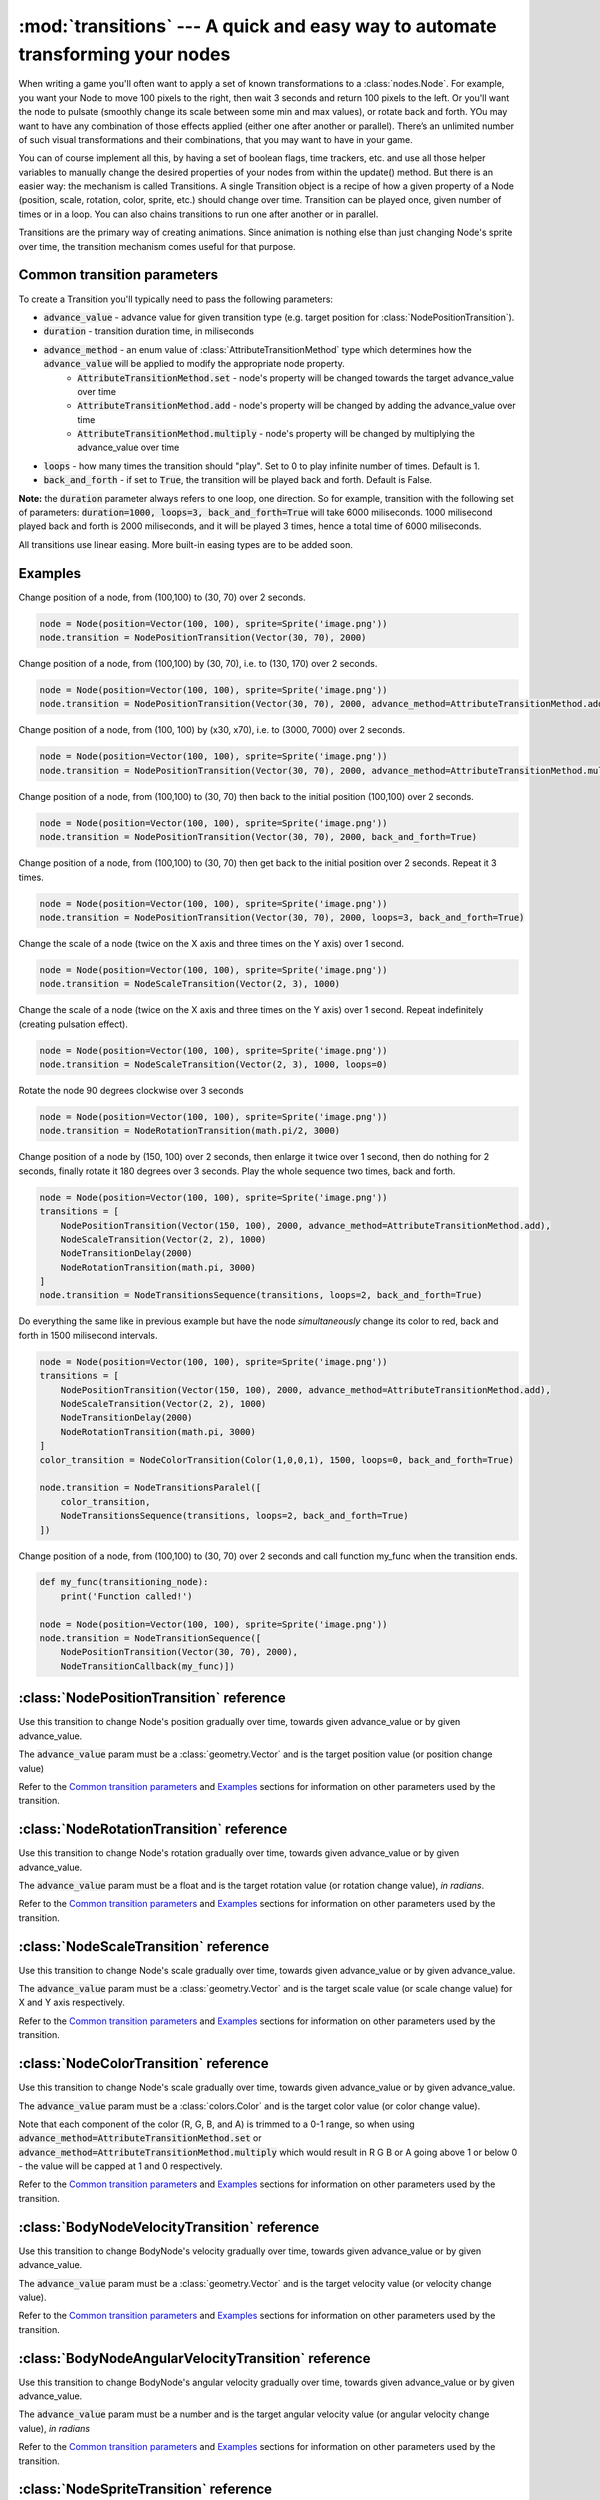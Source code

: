 :mod:`transitions` --- A quick and easy way to automate transforming your nodes
===============================================================================
.. module:: transitions
    :synopsis: A quick and easy way to automate transforming your nodes

When writing a game you'll often want to apply a set of known transformations to a :class:`nodes.Node`. For example, you want your
Node to move 100 pixels to the right, then wait 3 seconds and return 100 pixels to the left. Or you'll want the node
to pulsate (smoothly change its scale between some min and max values), or rotate back and forth. YOu may want to have
any combination of those effects applied (either one after another or parallel). There’s an unlimited number of such
visual transformations and their combinations, that you may want to have in your game.

You can of course implement all this, by having a set of boolean flags, time trackers, etc. and use all those helper
variables to manually change the desired properties of your nodes from within the update() method. But there is an
easier way: the mechanism is called Transitions. A single Transition object is a recipe of how a given property
of a Node (position, scale, rotation, color, sprite, etc.) should change over time. Transition can be played once,
given number of times or in a loop. You can also chains transitions to run one after another or in parallel.

Transitions are the primary way of creating animations. Since animation is nothing else than just
changing Node's sprite over time, the transition mechanism comes useful for that purpose.


Common transition parameters
----------------------------

To create a Transition you'll typically need to pass the following parameters:

* :code:`advance_value` - advance value for given transition type (e.g. target position for :class:`NodePositionTransition`).
* :code:`duration` - transition duration time, in miliseconds
* :code:`advance_method` - an enum value of :class:`AttributeTransitionMethod` type which determines how the :code:`advance_value` will be applied to modify the appropriate node property.
    * :code:`AttributeTransitionMethod.set` - node's property will be changed towards the target advance_value over time
    * :code:`AttributeTransitionMethod.add` - node's property will be changed by adding the advance_value over time
    * :code:`AttributeTransitionMethod.multiply` - node's property will be changed by multiplying the advance_value over time
* :code:`loops` - how many times the transition should "play". Set to 0 to play infinite number of times. Default is 1.
* :code:`back_and_forth` - if set to :code:`True`, the transition will be played back and forth. Default is False.

**Note:** the :code:`duration` parameter always refers to one loop, one direction. So for example, transition
with the following set of parameters: :code:`duration=1000, loops=3, back_and_forth=True` will take 6000 miliseconds.
1000 milisecond played back and forth is 2000 miliseconds, and it will be played 3 times, hence a total time
of 6000 miliseconds.

All transitions use linear easing. More built-in easing types are to be added soon.

Examples
--------

Change position of a node, from (100,100) to (30, 70) over 2 seconds.

.. code-block:: python

    node = Node(position=Vector(100, 100), sprite=Sprite('image.png'))
    node.transition = NodePositionTransition(Vector(30, 70), 2000)


Change position of a node, from (100,100) by (30, 70), i.e. to (130, 170) over 2 seconds.

.. code-block:: python

    node = Node(position=Vector(100, 100), sprite=Sprite('image.png'))
    node.transition = NodePositionTransition(Vector(30, 70), 2000, advance_method=AttributeTransitionMethod.add)

Change position of a node, from (100, 100) by (x30, x70), i.e. to (3000, 7000) over 2 seconds.

.. code-block:: python

    node = Node(position=Vector(100, 100), sprite=Sprite('image.png'))
    node.transition = NodePositionTransition(Vector(30, 70), 2000, advance_method=AttributeTransitionMethod.multiply)

Change position of a node, from (100,100) to (30, 70) then back to the initial position (100,100) over 2 seconds.

.. code-block:: python

    node = Node(position=Vector(100, 100), sprite=Sprite('image.png'))
    node.transition = NodePositionTransition(Vector(30, 70), 2000, back_and_forth=True)

Change position of a node, from (100,100) to (30, 70) then get back to the initial position over 2 seconds. Repeat
it 3 times.

.. code-block:: python

    node = Node(position=Vector(100, 100), sprite=Sprite('image.png'))
    node.transition = NodePositionTransition(Vector(30, 70), 2000, loops=3, back_and_forth=True)

Change the scale of a node (twice on the X axis and three times on the Y axis) over 1 second.

.. code-block:: python

    node = Node(position=Vector(100, 100), sprite=Sprite('image.png'))
    node.transition = NodeScaleTransition(Vector(2, 3), 1000)

Change the scale of a node (twice on the X axis and three times on the Y axis) over 1 second. Repeat indefinitely
(creating pulsation effect).

.. code-block:: python

    node = Node(position=Vector(100, 100), sprite=Sprite('image.png'))
    node.transition = NodeScaleTransition(Vector(2, 3), 1000, loops=0)

Rotate the node 90 degrees clockwise over 3 seconds

.. code-block:: python

    node = Node(position=Vector(100, 100), sprite=Sprite('image.png'))
    node.transition = NodeRotationTransition(math.pi/2, 3000)

Change position of a node by (150, 100) over 2 seconds, then enlarge it twice over 1 second, then do nothing for
2 seconds, finally rotate it 180 degrees over 3 seconds. Play the whole sequence two times, back and forth.

.. code-block:: python

    node = Node(position=Vector(100, 100), sprite=Sprite('image.png'))
    transitions = [
        NodePositionTransition(Vector(150, 100), 2000, advance_method=AttributeTransitionMethod.add),
        NodeScaleTransition(Vector(2, 2), 1000)
        NodeTransitionDelay(2000)
        NodeRotationTransition(math.pi, 3000)
    ]
    node.transition = NodeTransitionsSequence(transitions, loops=2, back_and_forth=True)

Do everything the same like in previous example but have the node *simultaneously* change its color to red,
back and forth in 1500 milisecond intervals.

.. code-block:: python

    node = Node(position=Vector(100, 100), sprite=Sprite('image.png'))
    transitions = [
        NodePositionTransition(Vector(150, 100), 2000, advance_method=AttributeTransitionMethod.add),
        NodeScaleTransition(Vector(2, 2), 1000)
        NodeTransitionDelay(2000)
        NodeRotationTransition(math.pi, 3000)
    ]
    color_transition = NodeColorTransition(Color(1,0,0,1), 1500, loops=0, back_and_forth=True)

    node.transition = NodeTransitionsParalel([
        color_transition,
        NodeTransitionsSequence(transitions, loops=2, back_and_forth=True)
    ])


Change position of a node, from (100,100) to (30, 70) over 2 seconds and call function my_func when the transition ends.

.. code-block:: python

    def my_func(transitioning_node):
        print('Function called!')

    node = Node(position=Vector(100, 100), sprite=Sprite('image.png'))
    node.transition = NodeTransitionSequence([
        NodePositionTransition(Vector(30, 70), 2000),
        NodeTransitionCallback(my_func)])


:class:`NodePositionTransition` reference
-----------------------------------------

.. class:: NodePositionTransition(advance_value, duration, advance_method=AttributeTransitionMethod.set, loops=1, back_and_forth=False)

    Use this transition to change Node's position gradually over time, towards given advance_value or by given advance_value.

    The :code:`advance_value` param must be a :class:`geometry.Vector` and is the target position value (or position change value)

    Refer to the `Common transition parameters`_ and `Examples`_ sections for information on other parameters used by the transition.


:class:`NodeRotationTransition` reference
-----------------------------------------


.. class:: NodeRotationTransition(advance_value, duration, advance_method=AttributeTransitionMethod.set, loops=1, back_and_forth=False)

    Use this transition to change Node's rotation gradually over time, towards given advance_value or by given advance_value.

    The :code:`advance_value` param must be a float and is the target rotation value (or rotation change value), *in radians*.

    Refer to the `Common transition parameters`_ and `Examples`_ sections for information on other parameters used by the transition.


:class:`NodeScaleTransition` reference
--------------------------------------

.. class:: NodeScaleTransition(value, duration, advance_method=AttributeTransitionMethod.set, loops=1, back_and_forth=False)

    Use this transition to change Node's scale gradually over time, towards given advance_value or by given advance_value.

    The :code:`advance_value` param must be a :class:`geometry.Vector` and is the target scale value (or scale change value) for X and Y axis respectively.

    Refer to the `Common transition parameters`_ and `Examples`_ sections for information on other parameters used by the transition.


:class:`NodeColorTransition` reference
--------------------------------------


.. class:: NodeColorTransition(value, duration, advance_method=AttributeTransitionMethod.set, loops=1, back_and_forth=False)

    Use this transition to change Node's scale gradually over time, towards given advance_value or by given advance_value.

    The :code:`advance_value` param must be a :class:`colors.Color` and is the target color value (or color change value).

    Note that each component of the color (R, G, B, and A) is trimmed to a 0-1 range, so when using
    :code:`advance_method=AttributeTransitionMethod.set` or :code:`advance_method=AttributeTransitionMethod.multiply`
    which would result in R G B or A going above 1 or below 0 - the value will be capped at 1 and 0 respectively.

    Refer to the `Common transition parameters`_ and `Examples`_ sections for information on other parameters used by the transition.


:class:`BodyNodeVelocityTransition` reference
---------------------------------------------

.. class:: BodyNodeVelocityTransition(value, duration, advance_method=AttributeTransitionMethod.set, loops=1, back_and_forth=False)

    Use this transition to change BodyNode's velocity gradually over time, towards given advance_value or by given advance_value.

    The :code:`advance_value` param must be a :class:`geometry.Vector` and is the target velocity value (or velocity change value).

    Refer to the `Common transition parameters`_ and `Examples`_ sections for information on other parameters used by the transition.


:class:`BodyNodeAngularVelocityTransition` reference
----------------------------------------------------

.. class:: BodyNodeAngularVelocityTransition(value, duration, advance_method=AttributeTransitionMethod.set, loops=1, back_and_forth=False)

    Use this transition to change BodyNode's angular velocity gradually over time, towards given advance_value or by
    given advance_value.

    The :code:`advance_value` param must be a number and is the target angular velocity value (or angular velocity
    change value), *in radians*

    Refer to the `Common transition parameters`_ and `Examples`_ sections for information on other parameters used
    by the transition.

.. _Transitions.NodeSpriteTransition:

:class:`NodeSpriteTransition` reference
----------------------------------------------------

.. class:: NodeSpriteTransition(sprites, duration, loops=1, back_and_forth=False)

    Use this transition to create animations. The transition will change Node's sprite over time specified by
    the :code:`duration` parameter, iterating through sprites list specified by the :code:`sprites` parameter.

    The :code:`sprites` must be an iterable holding :class:`sprites.Sprite` instances. To cut a spritesheet file into
    individual sprites (individual frames) use the utility function :meth:`sprites.split_spritesheet()`

    The :code:`loops` and :code:`back_and_forth` parameters work normally - refer to the `Common transition parameters`_
    section for more information on those parameters.


:class:`NodeTransitionsSequence` reference
------------------------------------------

.. class:: NodeTransitionSequence(transitions, loops=1, back_and_forth=False)

    A wrapping container used to chain transitions into a sequence. The sequence will run one transition at a time,
    next one being executed when the previous one finishes.

    The :code:`transitions` parameter is an iterable of transitions.

    The iterable can include a list of 'atomic' transitions such as :class:`NodePositionTransition`,
    :class:`NodeScaleTransition`,  :class:`NodeColorTransition` etc. as well as other
    :class:`NodeTransitionSequence`, or :class:`NodeTransitionsParallel` thus building
    a more complex structure.

    The loops and back_and_forth parameters work normally, but are applied to the whole sequence.

    See the `Examples`_ sections for a sample code using NodeTransitionSequence.


:class:`NodeTransitionsParallel` reference
------------------------------------------

.. class:: NodeTransitionsParallel(transitions, loops=1, back_and_forth=False)

    A wrapping container used to make transitions run in parallel.

    The :code:`transitions` parameter is an iterable of transitions which will be executed simultaneously.

    The iterable can include a list of 'atomic' transitions such as :class:`NodePositionTransition`,
    :class:`NodeScaleTransition`,  :class:`NodeColorTransition` etc. as well as other
    :class:`NodeTransitionSequence`, or :class:`NodeTransitionsParallel` thus building
    a more complex structure.

    You may have two contradictory transitions running in parallel, for example two :class:`NodePositionTransition`
    trying to change node position in opposite directions. Contrary to intuition, they won’t cancel out (regardless
    of advance_method being :code:`add` or :code:`set`). If there are two or more transitions of the same type running in paralel,
    then the one which is later in the list will be used and all the preceding ones will be ignored.

    Since transitions runing in parallel may have different durations, the :code:`loops` parameter is using the
    following logic: The longest duration is considered the "base" duration. Transitions whose duration is shorter than
    the base duration will wait (doing nothing) until the one with the "base" duration ends. When the base transition
    ends, the new loop begins and all transitions start running in parallel again.

    The :code:`back_and_forth=True` is using the same logic: the engine will wait for the longest transition to end
    before playing all parallel transitions backwards.

    See the `Examples`_ sections for a sample code using NodeTransitionsParallel.


:class:`NodeTransitionDelay` reference
--------------------------------------

.. class:: NodeTransitionDelay(duration)

    Use this transition to create a delay between transitions in a sequence.

    The :code:`duration` paramter is a number of miliseconds.

    See the `Examples`_ sections for more information.


:class:`NodeTransitionCallback` reference
-----------------------------------------

.. class:: NodeTransitionCallback(callback_func)

    Use this transition to get your own function called at a specific moment in a transitions sequence. A typical use
    case is to find out that a transition has ended.

    The :code:`callback_func` must be a callable.

    See the `Examples`_ sections for a sample code using NodeTransitionCallback


:class:`NodeCustomTransition` reference
---------------------------------------

.. class:: NodeCustomTransition(prepare_func, evaluate_func, duration, loops=1, back_and_forth=False)

    Use this class to write your own transition.

    :code:`prepare_func` must be a callable. It will be called once, before the transition is played. It receives one
    parameter - a node. It can return any value, which will later be used as input to :code:`evaluate_func`

    :code:`evaluate_func` must be a callable. It will be called on each frame and it's the place where you should
    implement the transition logic. It will receive three parameters: code:`state`, :code:`node` and :code:`t`.
    The :code:`state` is a value you have returned in the :code:`prepare_func` callable. The :code:`node` is a
    node which is transitioning. The :code:`t` parameter is a value between 0 and 1 which indicates
    transition time duration progress.

    The :code:`loops` and :code:`back_and_forth` paramters behave normally - see the `Common transition parameters`_
    section.

    .. code-block:: python

        custom_transition = NodeCustomTransition(
                lambda node: {'positions': [
                    Vector(random.uniform(-100, 100), random.uniform(-100, 100))
                    for _ in range(10)
                ]},
                lambda state, node, t: setattr(
                    node, 'position',
                    state['positions'][min(int(t * 10), 9)],
                ),
                10000.,
                loops=5,
            )


:class:`AttributeTransitionMethod` reference
--------------------------------------------

.. class:: AttributeTransitionMethod

Enum type used to identify value advance method when using transitions

Available values are:

* :code:`AttributeTransitionMethod.set`
* :code:`AttributeTransitionMethod.add`
* :code:`AttributeTransitionMethod.multiply`